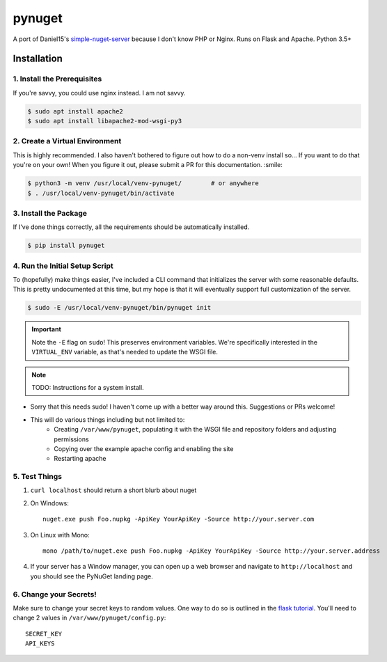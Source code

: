 =======
pynuget
=======

.. image:: https://img.shields.io/travis/dougthor42/pynuget.svg
   :alt: Travis
   :target: https://travis-ci.org/dougthor42/pynuget


A port of Daniel15's `simple-nuget-server`_ because I
don't know PHP or Nginx. Runs on Flask and Apache. Python 3.5+

.. _simple-nuget-server: https://github.com/Daniel15/simple-nuget-server/


Installation
------------


1. Install the Prerequisites
^^^^^^^^^^^^^^^^^^^^^^^^^^^^

If you're savvy, you could use nginx instead. I am not savvy.

.. code-block:: shell

    $ sudo apt install apache2
    $ sudo apt install libapache2-mod-wsgi-py3


2. Create a Virtual Environment
^^^^^^^^^^^^^^^^^^^^^^^^^^^^^^^

This is highly recommended. I also haven't bothered to figure out how to do
a non-venv install so... If you want to do that you're on your own! When
you figure it out, please submit a PR for this documentation. :smile:

.. code-block:: shell

    $ python3 -m venv /usr/local/venv-pynuget/        # or anywhere
    $ . /usr/local/venv-pynuget/bin/activate


3. Install the Package
^^^^^^^^^^^^^^^^^^^^^^

If I've done things correctly, all the requirements should be automatically
installed.

.. code-block:: shell

    $ pip install pynuget


4. Run the Initial Setup Script
^^^^^^^^^^^^^^^^^^^^^^^^^^^^^^^

To (hopefully) make things easier, I've included a CLI command that
initializes the server with some reasonable defaults. This is pretty
undocumented at this time, but my hope is that it will eventually support
full customization of the server.

.. code-block:: shell

    $ sudo -E /usr/local/venv-pynuget/bin/pynuget init

.. important::

    Note the ``-E`` flag on ``sudo``! This preserves environment variables.
    We're specifically interested in the ``VIRTUAL_ENV`` variable, as that's
    needed to update the WSGI file.

.. note::

    TODO: Instructions for a system install.

+ Sorry that this needs sudo! I haven't come up with a better way
  around this. Suggestions or PRs welcome!
+ This will do various things including but not limited to:
    + Creating ``/var/www/pynuget``, populating it with the WSGI file and
      repository folders and adjusting permissions
    + Copying over the example apache config and enabling the site
    + Restarting apache


5. Test Things
^^^^^^^^^^^^^^

1. ``curl localhost`` should return a short blurb about nuget
2. On Windows::

    nuget.exe push Foo.nupkg -ApiKey YourApiKey -Source http://your.server.com

3. On Linux with Mono::

    mono /path/to/nuget.exe push Foo.nupkg -ApiKey YourApiKey -Source http://your.server.address

4. If your server has a Window manager, you can open up a web browser and
   navigate to ``http://localhost`` and you should see the PyNuGet landing
   page.


6. Change your Secrets!
^^^^^^^^^^^^^^^^^^^^^^^

Make sure to change your secret keys to random values. One way to do so is
outlined in the `flask tutorial`_. You'll need to change 2 values in
``/var/www/pynuget/config.py``::

    SECRET_KEY
    API_KEYS


.. _`flask tutorial`: http://flask.pocoo.org/docs/1.0/tutorial/deploy/#configure-the-secret-key